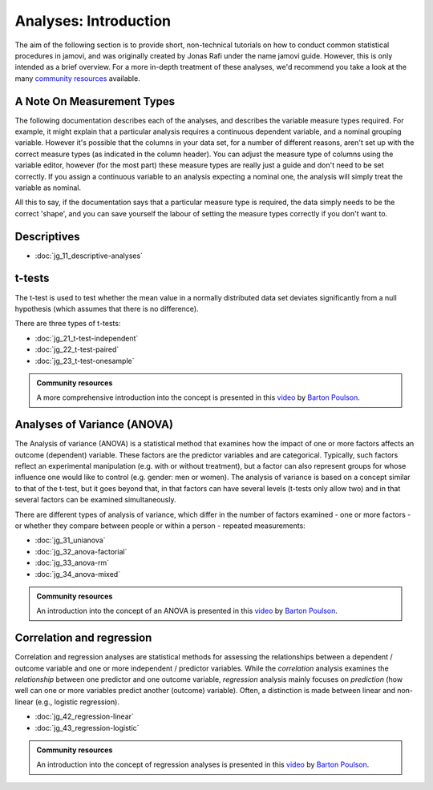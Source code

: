 .. sectionauthor:: `Jonas Rafi <https://www.su.se/english/profiles/jora9288-1.283149>`__ and `Sebastian Jentschke <https://www.uib.no/en/persons/Sebastian.Jentschke>`_

======================
Analyses: Introduction
======================

The aim of the following section is to provide short, non-technical tutorials on how to conduct common statistical procedures in jamovi, and was originally created by Jonas Rafi under the name jamovi guide. However, this is only intended as a brief overview. For a more in-depth treatment of these analyses, we'd recommend you take a look at the many `community resources <https://www.jamovi.org/community.html>`__ available.

---------------------------
A Note On Measurement Types
---------------------------

The following documentation describes each of the analyses, and describes the variable measure types required. For example, it might explain that a particular analysis requires a continuous |continuous| dependent variable, and a nominal |nominal| grouping variable. However it's possible that the columns in your data set, for a number of different reasons, aren't set up with the correct measure types (as indicated in the column header). You can adjust the measure type of columns using the variable editor, however (for the most part) these measure types are really just a guide and don't need to be set correctly. If you assign a |continuous| continuous variable to an analysis expecting a |nominal| nominal one, the analysis will simply treat the variable as nominal.

All this to say, if the documentation says that a particular measure type is required, the data simply needs to be the correct 'shape', and you can save yourself the labour of setting the measure types correctly if you don't want to.

------------
Descriptives
------------

- :doc:`jg_11_descriptive-analyses`

-------
t-tests
-------

The t-test is used to test whether the mean value in a normally distributed data set deviates significantly from a null hypothesis (which assumes that there is no difference).

There are three types of t-tests:

- :doc:`jg_21_t-test-independent`
- :doc:`jg_22_t-test-paired`
- :doc:`jg_23_t-test-onesample`

.. admonition:: Community resources

   | A more comprehensive introduction into the concept is presented in this `video
     <https://www.youtube.com/embed/mb7KCLYEis8?list=PLkk92zzyru5OAtc_ItUubaSSq6S_TGfRn>`__
     by `Barton Poulson <https://datalab.cc/jamovi>`__.

----------------------------
Analyses of Variance (ANOVA)
----------------------------

The Analysis of variance (ANOVA) is a statistical method that examines how the impact of one or more factors affects an outcome (dependent) variable. These factors are the predictor variables and are categorical. Typically, such factors reflect an experimental manipulation (e.g. with or without treatment), but a factor can also represent groups for whose influence one would like to control (e.g. gender: men or women). The analysis of variance is based on a concept similar to that of the t-test, but it goes beyond that, in that factors can have several levels (t-tests only allow two) and in that several factors can be examined simultaneously.

There are different types of analysis of variance, which differ in the number of factors examined - one or more factors - or whether they compare between people or within a person - repeated measurements:

- :doc:`jg_31_unianova`
- :doc:`jg_32_anova-factorial`
- :doc:`jg_33_anova-rm`
- :doc:`jg_34_anova-mixed`

.. admonition:: Community resources

   | An introduction into the concept of an ANOVA is presented in this `video
     <https://www.youtube.com/embed/GcbMG6sizXs?list=PLkk92zzyru5OAtc_ItUubaSSq6S_TGfRn>`__
     by `Barton Poulson <https://datalab.cc/jamovi>`__.

--------------------------
Correlation and regression
--------------------------

Correlation and regression analyses are statistical methods for assessing the relationships between a dependent / outcome variable and one or more independent / predictor variables. While the *correlation* analysis examines the *relationship* between one predictor and one outcome variable, *regression* analysis mainly focuses on *prediction* (how well can one or more variables predict another (outcome) variable). Often, a distinction is made between linear and non-linear (e.g., logistic regression).

- :doc:`jg_42_regression-linear`
- :doc:`jg_43_regression-logistic`

.. admonition:: Community resources

   | An introduction into the concept of regression analyses is presented in
     this `video
     <https://www.youtube.com/embed/gRhVjKNWiUs?list=PLkk92zzyru5OAtc_ItUubaSSq6S_TGfRn>`__
     by `Barton Poulson <https://datalab.cc/jamovi>`__.

.. ---------------------------------------------------------------------

.. |nominal|                           image:: ../_images/variable-nominal.*
   :width: 16px
.. |continuous|                        image:: ../_images/variable-continuous.*
   :width: 16px
.. |datalab|                           image:: ../_images/icon-datalab.png
   :width: 100px
   :target: https://datalab.cc/tools/jamovi
